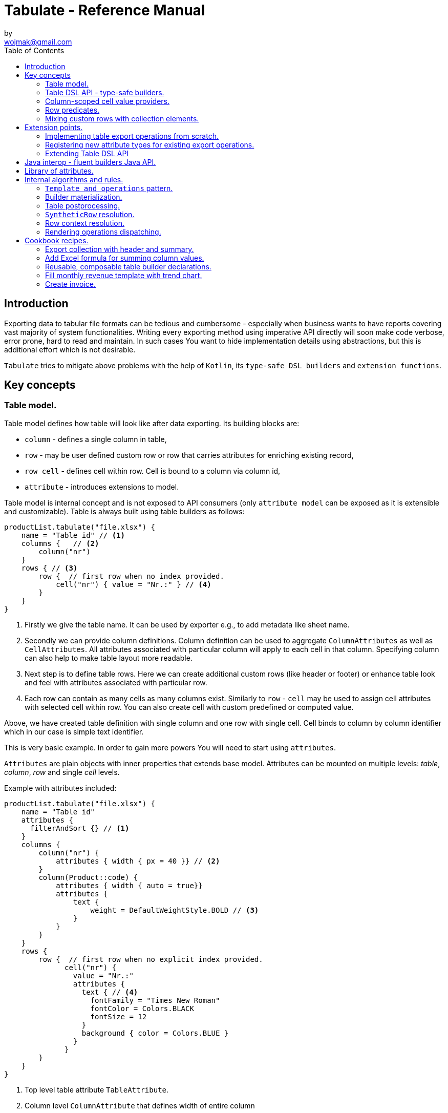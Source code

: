 = Tabulate - Reference Manual
:icons: font
:source-highlighter: highlight.js
by <wojmak@gmail.com>
:toc:

<<<
== Introduction

Exporting data to tabular file formats can be tedious and cumbersome - especially when business wants to have reports covering vast majority of system functionalities. Writing every exporting method using imperative API directly will soon make code verbose, error prone, hard to read and maintain. In such cases You want to hide implementation details using abstractions, but this is additional effort which is not desirable.

`Tabulate` tries to mitigate above problems with the help of `Kotlin`, its `type-safe DSL builders` and `extension functions`.

== Key concepts

=== Table model.

Table model defines how table will look like after data exporting. Its building blocks are:

- `column` - defines a single column in table,
- `row`  - may be user defined custom row or row that carries attributes for enriching existing record,
- `row cell` - defines cell within row. Cell is bound to a column via column id,
- `attribute` - introduces extensions to model.

Table model is internal concept and is not exposed to API consumers (only `attribute model` can be exposed as it is extensible and customizable). Table is always built using table builders as follows:

[source,kotlin,options="nowrap"]
----
productList.tabulate("file.xlsx") {
    name = "Table id" // <1>
    columns {   // <2>
        column("nr")
    }
    rows { // <3>
        row {  // first row when no index provided.
            cell("nr") { value = "Nr.:" } // <4>
        }
    }
}
----
<1> Firstly we give the table name. It can be used by exporter e.g., to add metadata like sheet name.
<2> Secondly we can provide column definitions. Column definition can be used to aggregate `ColumnAttributes` as well as `CellAttributes`. All attributes associated with particular column will apply to each cell in that column. Specifying column can also help to make table layout more readable.
<3> Next step is to define table rows. Here we can create additional custom rows (like header or footer) or enhance table look and feel with attributes associated with particular row.
<4> Each row can contain as many cells as many columns exist. Similarly to `row` - `cell` may be used to assign cell attributes with selected cell within row. You can also create cell with custom predefined or computed value.

Above, we have created table definition with single column and one row with single cell.
Cell binds to column by column identifier which in our case is simple text identifier.

This is very basic example. In order to gain more powers You will need to start using `attributes`.

`Attributes` are plain objects with inner properties that extends base model. Attributes can be mounted on multiple levels: _table_, _column_, _row_ and single _cell_ levels.

Example with attributes included:
[source,kotlin,options="nowrap"]
----
productList.tabulate("file.xlsx") {
    name = "Table id"
    attributes {
      filterAndSort {} // <1>
    }
    columns {
        column("nr") {
            attributes { width { px = 40 }} // <2>
        }
        column(Product::code) {
            attributes { width { auto = true}}
            attributes {
                text {
                    weight = DefaultWeightStyle.BOLD // <3>
                }
            }
        }
    }
    rows {
        row {  // first row when no explicit index provided.
              cell("nr") {
                value = "Nr.:"
                attributes {
                  text { // <4>
                    fontFamily = "Times New Roman"
                    fontColor = Colors.BLACK
                    fontSize = 12
                  }
                  background { color = Colors.BLUE }
                }
              }
        }
    }
}
----
<1> Top level table attribute `TableAttribute`.
<2> Column level `ColumnAttribute` that defines width of entire column
<3> Column level `CellAttribute` - an attribute applicable for every cell in particular column.
<4> Cell level attribute. This is the lowest possible level where we can mount custom attributes. Only `CellAttribute` can be used on that level.

=== Table DSL API - type-safe builders.

Kotlin type-safe builders fit well into describing table structure. They make source code look more concise and readable and developement becomes easier. At coding time, your IDE makes use of type-safety offered by builders and shows completion hints which elevates developer experience. Almost zero documentation is required to start. You can start playing with the API right now.

DSL functions by convention take `lambda with receivers` as arguments which abstract away internal API instantiation details from consumers. Within lambda you can call other API methods which in turn, can take downstream builders as arguments. This way - we can end up having multi-level DSL API structure, where each level is extensible via Kotlin extension functions. On each DSL level You are allowed to invoke receiver scope methods and access lexical scope variables which can lead to interesting results:
[source,kotlin,options="nowrap"]
----
    val additionalProducts = ... // <1>
    tabulate {
          name = "Products table"
          rows {
              header("Code", "Name", "Description", "Manufacturer") // <2>
              additionalProducts.forEach { // <3>
                  row {
                      cell { value = it.code }
                      cell { value = it.name }
                      cell { value = it.description }
                      cell { value = it.manufacturer }
                  }
              }
          }
    }.export("products.xlsx")
----
<1> Here we are using `additionalProducts` val which is collection of elements to be exported.
<2> After that, we define header as long as we know that our template doesn't mention it.
<3> Finally, we are iterating over collection elements to build static table model.

CAUTION: Although it is possible to build row definitions by iterating over collection directly, you should always prefer to use <<column_scoped_cell_value_providers>>. They are much faster and consume much less memory than approach shown in point number `3`.

As already said, it is possible to extend each DSL level by using extension functions on DSL API builder classes.

Take the example from previous section:
[source,kotlin,options="nowrap"]
----
    tabulate {
          rows {
              header("Code", "Name", "Description", "Manufacturer")
          }
    }.export("products.xlsx")
----
Function `.header` is implemented as follows:

[source,kotlin,options="nowrap"]
----
fun <T> RowsBuilderApi<T>.header(vararg names: String) =
    newRow(0) { // <1>
        cells {
            names.forEach {
                cell { value = it }
            }
        }
    }
----
<1> Calling `.newRow(0)` `RowsBuilderApi` method internally ensures that `.header` extension function always defines custom row at index `0`.

This way you can create various shortcuts and templates, making DSL vocabulary richer and more expressive.
It is worth mentioning that by using extension functions on DSL builders - scope becomes restricted by `DslMarker` annotation, so it is not possible to break table definition by calling methods from upstream builders.

=== Column-scoped cell value providers. [[column_scoped_cell_value_providers]]

Column API makes it possible to pass property getter reference as a column key.
This creates object property to column binding which is applied later at run time for cell value evaluation.
[source,kotlin,options="nowrap"]
----
productsRepository.loadProductsByDate(now()).tabulate("file/path/products.xlsx") {
            name = "Products table"
            columns {
                column(Product::code)
                column(Product::name)
                column(Product::description)
            }
        }
----
Property getter as column key kills two birds with one stone:

 - It allows to reference column later in cell builder,
 - it allows to extract collection element property value when row context is built for rendering.

Presence of <<column_scoped_cell_value_providers>> in table definition removes the requirement of explicit row definition.
It is enough to use `Product::code` getter reference as column key to determine value of each consecutive row cell.
You are still allowed to define new rows explicitly (through call `newRow([index value or <<row_index_predicates>>])`) or to
provide extensions to existing rows (through call `matching {  <<record_row_predicates>> } assign { ... }`).

=== Row predicates. [[row_predicates]]

Row predicates allow choosing row definitions matching only specific conditions. This way you can insert custom rows at specific index or index range, or enrich dynamic data row with custom attributes. There are two kinds of predicates:

- Row index predicates, that are used to define only custom rows (like header or footer)
- Row record predicates, that are used to enrich existing row (custom or dynamic data) with additional attributes.

==== Row index predicates. [[row_index_predicates]]

You have already seen how `.header` extension function is implemented. Internally it invokes `.newRow(0)` which requests rendering of a row at index `0`. What if You want to apply entire row definition for several indices ?
You may repeat `.newRow()` invocation as many times as required, but there is better option.
You can use row index predicate as follows:

[source,kotlin,options="nowrap"]
----
atIndex { gt(0) and lt(100) } newRow { // <1>
    cell { expression = RowCellExpression { "index : ${it.rowIndex.getIndex()}" } } // <2>
}
----
<1> We start the row line with method `atIndex { ... }` which takes row index predicate `gt(0) and lt(100)`. It literally says: 'Apply this row definition to all indices between index 0 and index 100'. Last 'keyword' sounds: `newRow` and delivers row definition from within curly braces.
<2> This line represents definition of a row which is about to be created for each matching index. It contains single cell with runtime expression evaluated at context rendering time.

There is also alternative notation used to achieve the same result:

[source,kotlin,options="nowrap"]
----
newRow({ gt(0) and lt(100) }) {
    cell { expression = RowCellExpression { "index : ${it.rowIndex.getIndex()}" } }
}
----

CAUTION: One important thing to remember about row index predicate is that it is _always defined as data structure not as a predicate function_. This is because data structure can be materialized into internal map with row indices as keys which enables fast lookup. This approach makes it much faster than iterating over available predicate functions and evaluating them each time next row is requested (that would be required in order to synthesize applicable row definition). Additionally, we can't get more flexibility for custom rows, as long as their indices should be known at definition time and dynamic data context can't be value added.

==== Record row predicates [[record_row_predicates]]

Record predicates differs from `row index predicates` in that they cannot be used to insert new custom rows. They can only enrich *existing* row, that is:

 - custom row that is created by `newRow` API method,
 - or a row that is derived from collection element (it is always produced from <<column_scoped_cell_value_providers>> column binding).

CAUTION: Record row predicates _are always represented by a predicate function_ that checks if currently processed record or custom row meets specific conditions.

<<<
On API level we can define `row predicate` in two ways:

[source,kotlin]
----
// <1>
matching { <predicate> } assign {
  // row attributes, cells definition
}

// <2>
row({ <predicate> }) {
  // row attributes, cells definition
}
----
<1> First method seems to be closer to natural language but takes more space. Also it does not mention `row` so it may be not intuitive for some users.
<2> Second method uses DSL keyword **row** in first place which is desired, but as long as we associate predicate with row builder where both are lambdas, we are forced to use syntax like `({ ... })` which I personally do not like in Kotlin.

=== Mixing custom rows with collection elements.

`Tabulate` makes it possible to define table consisting only of custom rows that are known at build time.
It also allows You to generate table where each row is dynamically computed from collection of any type.
What is more, there is nothing that stops You from using both techniques for single table export:

[source,kotlin,options="nowrap"]
----
contracts.tabulate("contracts.xlsx") {
    name = "Active Contracts"
    // <1>
    columns {
        column(Contract::client)
        column(Contract::contractCode)
        column(Contract::contractLength)
        column(Contract::dateSigned)
    }
    rows {
        // <2>
        header {
            columnTitles(
                "Client",
                "Code",
                "Contract Length",
                "Date Signed",
            )
        }
    }
}
----
<1> In order to export collection of elements, all we need to do is do define column bindings with getter property references as identifiers. As long as there are no custom row defined in 'rows' section, all rows in table will be rows originating from collection elements.
<2> If You declare custom row at specific index (or matching index predicate), then it will take precedence over dynamic rows generated from collection. So if You declare `header` row it will be the very first row in exported table, but when You write `newRow(2)` - this will create new custom row as third. Rows: 0 and 1 will be then reserved for dynamic data (collection elements) as long as there are no other custom rows declarations matching previous indices.

There are still cases where this flexibility is not enough. How can we define custom row that will be rendered after all dynamic data ? We cannot just use index based predicate as long as we cannot tell the size of collection in advance. The solution for above is __multi-pass enabled `RowIndex` cursor__ used by context iterator. This `RowIndex` contains additional 'step' component which increments after there are no row index definitions for current pass. After 'step' is advanced, its local step-scope index is set to zero (this counter will increment per each row matching current pass). Global-scope row index is still maintained to support predicates using it.

Here is how You can add footer row:
[source,kotlin,options="nowrap"]
----
contracts.tabulate("contracts.xlsx") {
    name = "Active Contracts"
    columns {
        column(Contract::client)
        column(Contract::contractValue)
    }
    rows {
        header("Client","Contract Value")
        //<1>
        footer {
            cell { value = "Summary:"}
            cell { value = "=SUM" }
        }
    }
}
----
<1> In above example, `footer` is an extension function as `header`, but with one small difference:
[source,kotlin,options="nowrap"]
----
fun <T> RowsBuilderApi<T>.footer(block: RowBuilderApi<T>.() -> Unit) {
    newRow(0, AdditionalSteps.TRAILING_ROWS, block) //<1>
}
----
<1> As you can see above, it uses additional method argument: `AdditionalSteps.TRAILING_ROWS`. Internally this will create row index definition with index value / predicate, which is relative to `TRAILING_ROWS` step. The order of additional steps is calculated by using enum ordinal values.

<<<
== Extension points.

I have put lots of effort to make **Tabulate** extensible. Currently, it is possible to:

- add user defined attributes,
- add custom renderers for already defined attributes,
- implement table export operations from scratch (e.g., html table, cli table, mock renderer for testing),
- extend DSL type-safe builder APIS on all possible levels.

=== Implementing table export operations from scratch.
In order to support new tabular file format you will have to:

- Create `RenderingContext` class. It represents internal state and low-level API to communicate with 3rd party library like Apache POI. Object of that class is passed to all table export operations as well as to all attribute rendering operations that are registered by `ServiceLoader` infrastructure. Such common denominator element is required in order to enable table modifications coming from within various render operations.
- Create `OutputBinding` class. It defines transformation of `RenderingContext` into different kind out outputs. By separating `OutputBinding` from `RenderingContext` we can enable multiple outputs for particular `RenderingContext` class dynamically.
- Define `ExportOperationsProvider` or `ExportOperationsFactory` depending on your scenario. If You don't need to decouple attribute operations from table export operations (e.g., because supported format does not assumes attributes at all) You can implement `ExportOperationsProvider` interface and define all rendering logic in single class. For cases, where attributes needs to be rendered independently (e.g., because You want to support user-defined attributes) it is advised to extend `ExportOperationsFactory`. For both scenarios You will have to create file `resource/META-INF/io.github.voytech.tabulate.template.spi.ExportOperationsProvider`, and put fully qualified class name of your custom factory in the first line. **This step is required by a template in order to resolve your extension at run-time**.

<<<
Below, basic CSV export operations implementation:

First step is to define `RenderingContext`:
[source,kotlin,options="nowrap"]
----
// <1>
open class CsvRenderingContext: RenderingContext {
    internal lateinit var bufferedWriter: BufferedWriter
    internal val line = StringBuilder()
}
----
<1> `CsvRenderingContext` implements `RenderingContext` marker interface and provides state responsible for generating table in selected format. It is a common denominator used as argument of all export operation methods in order to share rendering state and allow interaction with it.

<<<
Then we need to create at least one `OutputBinding` in order to be able to flush results int output:
[source,kotlin,options="nowrap"]
----
class CsvOutputStreamOutputBinding : OutputStreamOutputBinding<CsvRenderingContext>() {

    override fun onBind(renderingContext: CsvRenderingContext, output: OutputStream) {
        renderingContext.bufferedWriter = output.bufferedWriter()
    }

    override fun flush(output: OutputStream) {
        renderingContext.bufferedWriter.close()
        output.close()
    }
}
----
<1> The `.onBind` method is called internally by `TabulationTemplate` as soon as both: output and rendering context instances are available. It connects rendering context with particular output and allows implementing flush logic.
<2> The `.flush` dumps in-memory rendering context into given output.

<<<
Finally, we are implementing `ExportOperationsFactory` compatible with `RenderingContext` of choice:
[source,kotlin,options="nowrap"]
----
class CsvExportOperationsFactory: ExportOperationsFactory<CsvRenderingContext>() {
    // <1>
    override fun getTabulationFormat(): TabulationFormat<CsvRenderingContext> =
        format("csv", CsvRenderingContext::class.java)
    // <2>
    override fun provideExportOperations(): OperationsBuilder<CsvRenderingContext>.() -> Unit = {

        openRow = OpenRowOperation { renderingContext, _ ->
            renderingContext.line.clear()
        }

        closeRow = CloseRowOperation { renderingContext, context ->
            val lastIndex = context.rowCellValues.size - 1
            with(renderingContext) {
                context.rowCellValues.values.forEachIndexed { index, cell ->
                    line.append(cell.rawValue.toString())
                    if (index < lastIndex) line.append(cell.getSeparatorCharacter())
                }
                bufferedWriter.write(line.toString())
                bufferedWriter.newLine()
            }
        }

    }

    private fun CellContext.getSeparatorCharacter(): String =
        getModelAttribute(CellSeparatorCharacterAttribute::class.java)?.separator ?: ","
    // <3>
    override fun createOutputBindings(): List<OutputBinding<CsvRenderingContext, *>> = listOf(CsvOutputStreamOutputBinding())
}
----
<1> Define `TabulationFormat` first. It consists from `RenderingContext` class and provider id string,
<2> This is the most important step. *Here we implement actual table rendering logic*. We need to provide operations that transform captured context models using `RenderingContext`. We can use only those operation classes that are required by our provider. We can also use all of them: `openTable`, `openColumn`, `openRow`, `renderRowCell`, `closeRow`, `closeColumn`, `closeTable`.
<3> Finally - we need to provide list of supported outputs. Bare minimum should be at least `OutputStreamOutputBinding`.

<<<
If target tabular format supports styles, You may add support for rendering built-in attributes as follows:

[source,kotlin,options="nowrap"]
----
class ExampleExportOperationsConfiguringFactory : ExportOperationsConfiguringFactory<SomeRenderingContext>() {

  ..
  override fun getAttributeOperationsFactory(renderingContext: SomeRenderingContext): AttributeRenderOperationsFactory<SomeRenderingContext> =
      object: StandardAttributeRenderOperationsProvider<SomeRenderingContext>{
          override fun createTemplateFileRenderer(renderingContext: SomeRenderingContext): TableAttributeRenderOperation<TemplateFileAttribute> =
            TemplateFileAttributeRenderOperation(renderingContext)

          override fun createColumnWidthRenderer(renderingContext: SomeRenderingContext): ColumnAttributeRenderOperation<ColumnWidthAttribute> =
            ColumnWidthAttributeRenderOperation(renderingContext)

          override fun createRowHeightRenderer(renderingContext: SomeRenderingContext): RowAttributeRenderOperation<T, RowHeightAttribute> =
            RowHeightAttributeRenderOperation(renderingContext)

          override fun createCellTextStyleRenderer(renderingContext: SomeRenderingContext): CellAttributeRenderOperation<CellTextStylesAttribute> =
            CellTextStylesAttributeRenderOperation(renderingContext)

          override fun createCellBordersRenderer(renderingContext: SomeRenderingContext): CellAttributeRenderOperation<CellBordersAttribute> =
            CellBordersAttributeRenderOperation(renderingContext)

          override fun createCellAlignmentRenderer(renderingContext: SomeRenderingContext): CellAttributeRenderOperation<CellAlignmentAttribute> =
            CellAlignmentAttributeRenderOperation(renderingContext)

          override fun createCellBackgroundRenderer(renderingContext: SomeRenderingContext): CellAttributeRenderOperation<CellBackgroundAttribute> =
            CellBackgroundAttributeRenderOperation(renderingContext)
      })
}
----
Factory class `StandardAttributeOperationsFactory` exposes API which assumes specific standard library attributes.
If your file format allow additional attributes which are not present in standard library (tabulate-core), you may use `AttributeOperationsFactory` interface directly, or fill additional constructor properties on `StandardAttributeOperationsFactory` as below:

[source,kotlin,options="nowrap"]
----
class ExampleExportOperationsConfiguringFactory<T> : ExportOperationsConfiguringFactory<T,SomeRenderingContext>() {

  ...
  override fun getAttributeOperationsFactory(renderingContext: SomeRenderingContext): AttributeRenderOperationsFactory<T> =
      StandardAttributeRenderOperationsFactory(renderingContext, object: StandardAttributeRenderOperationsProvider<SomeRenderingContext,T>{
          override fun createTemplateFileRenderer(renderingContext: SomeRenderingContext): TableAttributeRenderOperation<TemplateFileAttribute> = TemplateFileAttributeRenderOperation(renderingContext)
      },
        additionalCellAttributeRenderers = setOf( .. )
        additionalTableAttributeRenderers = setOf( .. )
      )
}
----

=== Registering new attribute types for existing export operations.
It is possible that you have requirements which cannot be achieved with standard set of attributes, and your code is in different compilation unit than specific table export operation implementation. Assume You want to use existing Apache POI excel table exporter, but there is lack of certain attribute support. In such situation - You can still register attribute by implementing dedicated `AttributeOperation`:

[source,kotlin,options="nowrap"]
----
data class MarkerCellAttribute(val text: String) : CellAttribute<MarkerCellAttribute>() {

    class Builder(var text: String = "") : CellAttributeBuilder<MarkerCellAttribute> {
        override fun build(): MarkerCellAttribute = MarkerCellAttribute(text)
    }
}

class SimpleMarkerCellAttributeRenderOperation  : CellAttributeRenderOperation<ApachePoiRenderingContext, SimpleTestCellAttribute>  {

    override fun renderingContextClass(): Class<ApachePoiRenderingContext> = ApachePoiRenderingContext::class.java

    override fun attributeType(): Class<MarkerCellAttribute> = MarkerCellAttribute::class.java

    override fun renderAttribute(renderingContext: ApachePoiRenderingContext, context: RowCellContext, attribute: MarkerCellAttribute) {
        with(renderingContext.assertCell(context.getTableId(), context.rowIndex, context.columnIndex)) {
            this.setCellValue("${this.stringCellValue} [ ${attribute.label} ]")
        }
    }
}

fun <T> CellLevelAttributesBuilderApi<T>.label(block: MarkerCellAttribute.Builder.() -> Unit) =
    attribute(MarkerCellAttribute.Builder().apply(block))
----

Finally, You need to create file `resource/META-INF/io.github.voytech.tabulate.template.operations.AttributeOperation`, and put fully qualified class name of your `AttributeOperation` into it.

=== Extending Table DSL API

In the last section You saw how to define custom user attributes. The last step involves creating extension function on specific DSL attribute API. As DSL builder class name suggests (`CellLevelAttributesBuilderApi<T>`) this builder is part of a Cell DSL API only , which means that it won't be possible to add this attribute on row, column and table. You can leverage this behaviour for restricting say 'mounting points' of specific attributes. In order to enable cell attribute on all levels You will need to add more extension functions:

[source,kotlin,options="nowrap"]
----
fun <T> ColumnLevelAttributesBuilderApi<T>.label(block: MarkerCellAttribute.Builder.() -> Unit) =
    attribute(MarkerCellAttribute.Builder().apply(block).build())
fun <T> RowLevelAttributesBuilderApi<T>.label(block: MarkerCellAttribute.Builder.() -> Unit) =
  attribute(MarkerCellAttribute.Builder().apply(block).build())
fun <T> TableLevelAttributesBuilderApi<T>.label(block: MarkerCellAttribute.Builder.() -> Unit) =
  attribute(MarkerCellAttribute.Builder().apply(block).build())
----

Now You can call `label` on all DSL API levels in `attributes` scope like:

[source,kotlin,options="nowrap"]
----
productList.tabulate("file.xlsx") {
    name = "Table id"
    attributes {
      label { text = "TABLE" }
    }
    columns {
        column("nr") {
            attributes { label { text = "COLUMN" } }
            ..
        }
    }
    rows {
        row {
           attributes { label { text = "ROW" } }
           cell("nr") {
              value = "Nr.:"
              attributes {
                attributes { label { text = "CELL" } }
              }
           }
            ..
        }
    }
}
----
The result of above configuration will be as such:
- In the first row, cell at a column with id "nr" will end with `[ CELL ]`, and rest of cells will end with `[ ROW ]`,
- Remaining cells (starting from second row) in a column with id "nr" will end with `[ COLUMN ]`,
- All remaining cells will end with `[ TABLE ]`.

<<<
== Java interop - fluent builders Java API.
Old-fashioned Java fluent builder API is also supported. It is needless to say it looks much less attractive:

[source,java,options="nowrap"]
----
//<1>
FluentTableBuilderApi<Employee> employeeTable = TableBuilder<Employee>()
		.attribute(TemplateFileAttribute::builder, builder -> builder.setFileName("file.xlsx"))
        .attribute(ColumnWidthAttribute::builder, builder -> builder.setAuto(true))
		.columns()
            .column("id",Employee::getId)
		    .column("firstName",Employee::getFirstName)
		    .column("lastName",Employee::getLastName)
		.rows()
		    .row(0)
		        .attribute(RowHeightAttribute::builder, builder -> builder.setPx(100))
		.build();
//<2>
List<Employee> employeeList = Collections.singletonList(new Employee("#00010", "Joshua", "Novak"));
new TabulationTemplate(format("xlsx")).export(employeeList, new FileOutputStream("employees.xlsx"), employeeTable);
----
<1> As a first step, You have to declare table definition using Java `FluentTableBuilderApi`
<2> Now You have to pass table definition into `TabulationTemplate` in order to export data with declared tabular layout.

<<<
== Library of attributes.

You may need attributes for various reasons - for styling, for formatting etc.

Currently, with `tabulate-core` and `tabulate-excel` modules, you will get following attributes included:

[cols="1,1,1,1,1,1"]
|===
|*Name*
|*Description*
|*Attribute type*
|*Context*
|*Provider*
|*Applicable levels*

| `filterAndSort()`
| Enables excel table feature that allows filtering and sorting
| Table
| Table opening
| poi (Apache POI)
| table

| `template()`
| Exports data into source template file. (Interpolates excel file)
| Table
| Table opening
| poi (Apache POI)
| table

| `printing()`
| Sets printing attributes on file.
| Table
| Table opening
| poi (Apache POI)
| table

| `width()`
| Sets width of column. Applies to column or all cells within column (depending on rendering context capabilities).
| Column
| Column opening
| any
| column

| `height()`
| Sets the height of row. Applies to row or to all cells within row (depending on rendering context capabilities).
| Row
| Row opening
| any
| row

| `rowBorders()`
| Sets border properties of entire row.
| Row
| Row closing
| any
| row

| `text()`
| Sets text styles like: `font`, `font size`, `font weight`, `italic`, `strikeout`, `underline`, `text wrap`, `orientation`.
| Cell
| Cell
| any
| table, column, row, cell

| `borders()`
| Sets border properties of cell.
| Cell
| Cell
| any
| table, column, row, cell

| `background()`
| Sets the background color for cell.
| Cell
| Cell
| any
| table, column, row, cell

| `alignment()`
| Aligns text within cell (vertically/ horizontally).
| Cell
| Cell
| any
| table, column, row, cell

| `comment()`
| Associates comment (and comment author) with cell.
| Cell
| Cell
| poi (Apache POI)
| cell

| `separator()`
| Sets delimiter for CSV.
| Cell
| Cell
| csv
| table
|===

<<<
== Internal algorithms and rules.

This section does not cover consumer API, but instead focuses entirely on internal algorithms implemented in `tabulate-core` module. You won't find here any information needed to start using this library. You may refer to below information if you are curious about how things work under the hood. *It can be also good starting point before you deep-dive into source code*

<<<
=== `Template and operations` pattern.

Library sole purpose is to provide means for data exporting. This goal is achieved through simple, intuitive pattern of a template class dispatching workload to managed, pluggable operations.
A template which is referred to as `TabulationTemplate` iterates lazily through `RowContextResolver` progressing each time, when next row context is requested by `TabulationApi`.

Consumer interaction with library may go through `TabulationApi` and then it looks as follows:

 - *declare table model* through DSL (or java fluent) builder,
 - *enqueue a collection element* (or enqueue nothing when exporting only custom rows). Adding new collection element enables derived row context resolution. `RowContext` exposes all required row related properties to third party operation implementor. Operation implementation uses *row context* to participate in table rendering into target format.

 - *request next row rendering*. As mentioned above, each time next row is requested, `RowContextResolver` takes row coordinates as well as additional properties and attributes, then it computes *row context* that is immediately rendered by specific operation implementation. There are certain rules regarding *row context* computation that forms unique algorithm which will be explained in following sections in more details.

Consumer interaction may be also simplified by using extension method on exported collection or custom table builder.
In fact this should be leading usage scenario. In this scenario `TabulationApi` calls are wrapped by extension method on `TabulationTemplate`.

<<<
=== Builder materialization.
Before rows can be rendered, a table definition must be built. Effective table definition is always the result of `TableBuilder` materialisation (or freezing). After materialising table builder state, it can be no longer mutated, and as long as there is no use for builder instance, it is marked for GC. At the same time, `Table` definition becomes a final builder snapshot and cannot be modified by any means. Since then, it can be only used as an input for exporting job. During this step attributes are merged together for the first time. This can be done here because we can define multiple attributes of the same type on separate builder APIs.

<<<
=== Table postprocessing.
Next step after building table definition is postprocessing phase. It consists of:

- *Table rows indexing* - building *row index* to *row definitions* associations that enables efficient lookup.
- *Table rows partitioning*. The result of partitioning are two groups of rows - previously mentioned custom rows addressed by row indices, and *enriching* row definitions addressed by predicate functions.
- *Initializing synthetic rows cache*. As long as row context computation request may qualify multiple table row definitions - they are bundled together and forms intermediate entity called `SyntheticRow`. The same row definitions can be qualified multiple times that is why *synthetic rows cache* exists. The cache consists of associations of row definitions as keys with `SyntheticRow` as a values.

One can even say that *table rows indexing* produces first level cache, while *synthetic rows cache* can be referred as second level cache:

When requesting row definition by row index, algorithm is performing lookup to retrieve all applicable table row definitions (this is the first level cache). Next, having say multiple table row definitions it uses them as a key to find a `SyntheticRow` instance (this is the second level cache).

At this point we have table definition with *indexed rows*, and yet cold *cache for keeping synthetic row definitions*.

<<<
=== `SyntheticRow` resolution.
`SyntheticRow` keeps bundled row definitions matching specific row index. During object initialization following actions take place:

 - all *cell values* for all qualified table rows are merged so that all values from pair on the right overrides values on the left,
 - all *cell attributes* from table and row levels are merged similarly from left to right so that only *explicitly changed* properties of attributes of the same class are overridden,
 - all *row attributes* from table and row levels are merged similarly from left to right so that only *explicitly changed* properties of attributes of same class are overridden,

Phrase *explicitly changed* mentioned above means: *choose only attribute property changes made by explicit DSL/fluent builder method calls*.
Builders track all attribute property changes (to determine which change - left or right - should be applied) because they can have defaults on the right-hand side that would in other case override explicitly changed left-hand side attribute properties.

Please note that during `SyntheticRow` resolution only row level cell and row attributes are merged. Cell level cell attributes are merged-in later when resolving `CellContext` values. They are deferred in time because to merge attributes from all levels - column level attributes are required. Column level attributes can be only accessed while resolving specific `CellContext` and `CellContext` responsibility is to resolve cell value which can be done only when value for particular row and column can be obtained. This is always the very last step in completing row operation context.

<<<
=== Row context resolution.  [[row_context_resolution]]
Row context resolution is the final step of completing row data before dispatching to third party operation code. During this step, couple of intermediate contexts are produced:

 - `RowOpeningContext` - a context containing row coordinate (only row index) plus associated row attributes. 'AbstractRowContextResolver' notifies `TabulationTemplate` about completing `RowOpeningContext` using `RowCompletionListener`. Specific operation implementation associated with this type of context (`RowOpeningContext`) can be invoked even before having all row associated data.
 - `CellContext` - a context holding `CellValue` with all associated cell attributes (merged all level attributes: table, column, row and cell). Similarly to `RowOpeningContext` - `AbstractRowContextResolver` uses `RowCompletionListener` in order to notify `TabulationTemplate` about each `CellContext` when it is ready for rendering by corresponding operation implementation.
 - `RowClosingContext` - a context with complete row data. It contains all row attributes together with all cell values (also with attributes). As long as `RowClosingContext` is the last step it is also the value returned from `AbstractRowContextResolver.resolve(...)` method.

<<<
=== Rendering operations dispatching.
Rendering operations are operations executing rendering logic that is specific to particular `TabulationFormat`. There are two main interfaces that establish contract to be used by implementations:

 - `Operation`

[source,kotlin,options="nowrap"]
----
fun interface Operation<CTX : RenderingContext, ATTR_CAT : Attribute<*>, E : AttributedModel<ATTR_CAT>> {
    fun render(renderingContext: CTX, operationContext: E)
}
----
This is the most basic interface. It expresses an intent to render `operationContext` associated data by using `renderingContext` low-level API.

 - `AttributeOperation`

[source,kotlin,options="nowrap"]
----
interface AttributeOperation<CTX : RenderingContext, ATTR_CAT : Attribute<*>, ATTR : ATTR_CAT, E : AttributedModel<ATTR_CAT>> {
    fun typeInfo(): AttributeOperationTypeInfo<CTX, ATTR_CAT, ATTR, E>
    fun priority(): Int = DEFAULT
    fun renderAttribute(renderingContext: CTX, operationContext: E, attribute: ATTR)

    companion object {
        const val LOWEST = Int.MIN_VALUE
        const val LOWER = -1
        const val DEFAULT = 1
    }
}
----
`AttributeOperation` is next level abstraction. It is used to render each attribute from `AttributedModel` context. The `AttributeOperation` dispatching can be achieved by `AttributesHandlingOperation` wrapper that is responsible for resolving all `AttributeOperations` and matching them with corresponding attributes.

Now some more words on `operation contexts`.

As can be seen on above code snippets, operation context instance is an object that is passed to operation for rendering purposes. Operation context class determines specific operation applicability, because operation can be invoked only when context is present in scope. In <<row_context_resolution>> You saw that there are three different context classes around row rendering, but in fact there are more context classes present alongside the process.

Have a look at the contract of `OperationsBuilder`. Here we can see all available operation interfaces. Each interface extends base `Operation` interface by filling in corresponding `AttributedModel` context class:

[source,kotlin, options="nowrap"]
----
class OperationsBuilder<CTX : RenderingContext> {
    var openTable: OpenTableOperation<CTX>? = OpenTableOperation { _, _ -> } // <1>
    var closeTable: CloseTableOperation<CTX>? = CloseTableOperation { _, _ -> } // <2>
    var openColumn: OpenColumnOperation<CTX>? = OpenColumnOperation { _, _ -> } // <3>
    var closeColumn: CloseColumnOperation<CTX>? = CloseColumnOperation { _, _ -> } // <4>
    var openRow: OpenRowOperation<CTX>? = OpenRowOperation { _, _ -> } // <5>
    var closeRow: CloseRowOperation<CTX>? = CloseRowOperation { _, _ -> } // <6>
    var renderRowCell: RenderRowCellOperation<CTX>? = RenderRowCellOperation { _, _ -> } // <7>
}
----
<1> `OpenTableOperation` is defined as: `fun interface OpenTableOperation<CTX : RenderingContext> : Operation<CTX, TableAttribute<*>, TableOpeningContext>`
<2> `CloseTableOperation` is defined as: `fun interface CloseTableOperation<CTX : RenderingContext> : Operation<CTX, TableAttribute<*>, TableClosingContext>`
<3> `OpenColumnOperation` is defined as: `fun interface OpenColumnOperation<CTX : RenderingContext> : Operation<CTX, ColumnAttribute<*>, ColumnOpeningContext>`
<4> `CloseColumnOperation` is defined as: `fun interface CloseColumnOperation<CTX : RenderingContext> : Operation<CTX, ColumnAttribute<*>, ColumnClosingContext>`
<5> `OpenRowOperation` is defined as: `fun interface OpenRowOperation<CTX : RenderingContext> : Operation<CTX, RowAttribute<*>, RowOpeningContext>`
<6> `CloseRowOperation` is defined as: `fun interface CloseRowOperation<CTX : RenderingContext> : Operation<CTX, RowAttribute<*>, RowClosingContext<*>>`
<7> `RenderRowCellOperation` is defined as: `fun interface RenderRowCellOperation<CTX : RenderingContext> : Operation<CTX, CellAttribute<*>, CellContext>`

Order of appearance:

 - `TableOpeningContext` and `OpenTableOperation`,
 - `ColumnOpeningContext` and `OpenColumnOperation`,
 - `RowOpeningContext` and `OpenRowOperation`,
 - `CellContext` and `RenderRowCellOperation`,
 - `RowClosingContext` and `CloseRowOperation`,
 - `TableClosingContext` and `CloseTableOperation`.

<<<
== Cookbook recipes.
In this section You can find some ready to use usage scenarios.

=== Export collection with header and summary.

[source,kotlin,options="nowrap"]
----
productsRepository.loadProducts().tabulate("product_with_styles.xlsx") {
    name = "Products table"
    attribtues { width { auto = true }}
    columns {
        column(Product::code) {
            attributes(
                text {
                    weight = DefaultWeightStyle.BOLD
                    fontColor = Colors.WHITE
                },
                background { color = Colors.GRAY }
            )
        }
        column(Product::name)
        column(Product::releaseDate) {
            attributes(
                dataFormat { value = "dd.mm.YYYY" }
            )
        }
        column(Product::mgQty)
    }
    rows {
        header("Product Node", "Product Name", "Release Date", "Available")
        footer {
            cell {
                value = "."
                colSpan = 4
                attributes {
                    alignment {
                        horizontal = DefaultHorizontalAlignment.CENTER
                    }
                }
            }
        }
    }
}

----
<<<
=== Add Excel formula for summing column values.

[source,kotlin,options="nowrap"]
----
agreementRepository.loadAgreements().run {
    tabulate("agreements.xlsx") {
        name = "Customer Agreements"
        attribtues { width { auto = true }}
        columns {
            column(Agreement::agreementNumber) {
                attributes(
                    text {
                        weight = DefaultWeightStyle.BOLD
                        fontColor = Colors.WHITE
                    },
                    background { color = Colors.GRAY }
                )
            }
            column(Agreement::serviceCode)
            column(Agreement::netCostValue)
            column(Agreement::grossCostValue)
            column(Agreement::signDate) {
                attributes(
                    dataFormat { value = "dd.mm.YYYY" }
                )
            }
        }
        rows {
            header("Agreement Number", "Code", "Net Cost", "Gross Cost","Sign Date")
            footer {
                cell(Agreement::netCostValue) {
                    value = "=SUM(C1:C${size() + 1})" // <1>
                    type = ExcelTypeHints.FORMULA
                }
                cell(Agreement::grossCostValue) {
                    value = "=SUM(D1:D${size() + 1})" // <2>
                    type = ExcelTypeHints.FORMULA
                }
            }
        }
    }
}
----
<1> This looks ugly and will change.
<2> The same.

<<<
=== Reusable, composable table builder declarations.
[source,kotlin,options="nowrap"]
----
val whiteOnBlackHeader = CustomTable {
    rows {
      matching { header() } assign {
        attributes {
          background {
            color = Colors.BLACK
          }
          text {
            fontColor = Colors.WHITE
          }
        }
      }
    }
}

val printingDetails = CustomTable {
  attributes {
      printing {
        blackAndWhite = true
        footerCenter = "Page ${HeaderFooter.page()} of  ${HeaderFooter.numPages()}" // <1>
      }
  }
}

contracts.tabulate("contracts_list.xlsx", printingDetails + whiteOnBlackHeader + {
    columns {
        column(Contract::client)
        column(Contract::contractCode)
        column(Contract::contractLength)
        column(Contract::dateSigned)
        column(Contract::expirationDate)
        column(Contract::dateOfFirstPayment)
        column(Contract::lastPaymentDate)
        column(Contract::monthlyGrossValue)
    }
    rows {
        header("Client", "Code", "Contract Length",
            "Date Signed", "Expiration Date", "First Payment",
            "Last Payment","Monthly Gross Value")
    }
})
----
<1> `HeaderFooter.page()` and `HeaderFooter.numPages()` are *Apache POI* utilities.

<<<
=== Fill monthly revenue template with trend chart.
TBD.

<<<
=== Create invoice.
Please refer to project link:https://github.com/voytech/tabulate-examples[*tabulate-examples*] in order to see complete *invoice DSL* vocabulary.
Search for classes: `InvoiceDsl.kt`, `InvoiceData.kt`, `Layouts.kt` and `sections` package (contains invoice layout section extensions).

CAUTION: Please note that `Layouts.kt` in `tabulate-examples` project contains API extensions which are currently incubating and may be dropped in future ;)

Invoice DSL is rather too much to put it in here so I am presenting only top level consumer facing constructs:
[source,kotlin,options="nowrap"]
----
    listOf(
        InvoiceLineItem("Laptop: Acer", 1,BigDecimal.valueOf(2333.33),BigDecimal.valueOf(0.23)),
        InvoiceLineItem("Monitor: Lenovo", 1,BigDecimal.valueOf(1333.33),BigDecimal.valueOf(0.23)),
        InvoiceLineItem("Keyboard: Genesys 110", 1,BigDecimal.valueOf(233.99),BigDecimal.valueOf(0.23)),
        InvoiceLineItem("Headset: Syperlux HD330", 1,BigDecimal.valueOf(134.99),BigDecimal.valueOf(0.23)),
        InvoiceLineItem("Mouse: Logitech M185", 1,BigDecimal.valueOf(34.99),BigDecimal.valueOf(0.23)),
        InvoiceLineItem("IPhone 11", 1,BigDecimal.valueOf(3004.99),BigDecimal.valueOf(0.23)),
        InvoiceLineItem("DynaDesk", 1,BigDecimal.valueOf(1234.99),BigDecimal.valueOf(0.23)),
    ).printInvoice(
        fileName = "invoice.csv",
        invoiceNumber = "#00001",
        invoiceIssueDate = LocalDate.now(),
        invoiceDueDate = LocalDate.now(),
        issuerDetails =  CompanyAddress(
            contactName = "Brad Kovalsky",
            companyName = "Best Computers",
            address = "Macintosh Square St. 1/22",
            address2 = "brad@bestcomputers.com",
            phone = "988-324-342"
        ),
        clientDetails = CompanyAddress(
            contactName = "Jeremy Cooper",
            companyName = "JerCo.",
            address = "Genuine St. 22/202",
            address2 = "jerco@gmail.com",
            phone = "435-324-555"
        )
    )
----

And below, well known 'tabulate' call:

[source,kotlin,options="nowrap"]
----
fun Iterable<InvoiceLineItem>.printInvoice(
    fileName: String,
    issuerDetails: CompanyAddress,
    clientDetails: CompanyAddress,
    invoiceNumber: String = "#00001",
    invoiceIssueDate: LocalDate = LocalDate.now(),
    invoiceDueDate: LocalDate = LocalDate.now(),
) {
    val items = this
    tabulate(fileName) {
        attributes { columnWidth { auto = true } }
        columns {
            column(InvoiceLineItem::description)
            column(InvoiceLineItem::qty)
            column(InvoiceLineItem::unitPrice)
            column(InvoiceLineItem::vat)
            column(InvoiceLineItem::total)
        }
        rows {
            layout {  // <1>
                horizontal { titleSection() } // <2>
                horizontal {
                    issuerSection {
                        issuer = issuerDetails
                        imageUrl = "src/main/resources/logo.png"
                    }
                }
                horizontal {
                    section { separator(1,5) }
                }
                horizontal {
                    addressDetailsSection {
                        addressTitle = "BILL TO"
                        address = issuerDetails
                    }
                    addressDetailsSection {
                        addressTitle = "SHIP TO"
                        address = clientDetails
                    }
                    invoiceDetailsSection {
                        number = invoiceNumber
                        issueDate = invoiceIssueDate
                        dueDate = invoiceDueDate
                    }
                }
                horizontal {
                    section { separator(1,5) }
                }
                horizontal {
                    lineItemsHeaderSection()
                }
                horizontal(AdditionalSteps.TRAILING_ROWS) {
                    section { separator(1,5) }
                }
                horizontal(AdditionalSteps.TRAILING_ROWS) {
                    invoiceSummarySection(column = 3) {
                        subtotal = items.sumOf { it.unitPrice.multiply(it.qty.toBigDecimal()) }
                        discounts = BigDecimal.ZERO
                        taxes = items.sumOf { it.vat.multiply(it.unitPrice.multiply(it.qty.toBigDecimal())) }
                        total = items.sumOf { it.total }
                    }
                }
                horizontal(AdditionalSteps.TRAILING_ROWS) {
                    section { separator(1,5) }
                }
                horizontal(AdditionalSteps.TRAILING_ROWS) {
                    thankYou(span = 5)
                }
            }
        }
    }
}
----
<1> `layout` is an extension method on `RowBuilderApi`.
<2> `horizontal` is also the same type of extension method. It allows to place `sections` that contains multiple `newRow` calls next to each other horizontally. This is something You cannot achieve using standard DSL API, but this is something which is done using pure extension functions with additional builder state on top of core API state. It does not require any modifications to core API exposed by `tabulate-core`.
